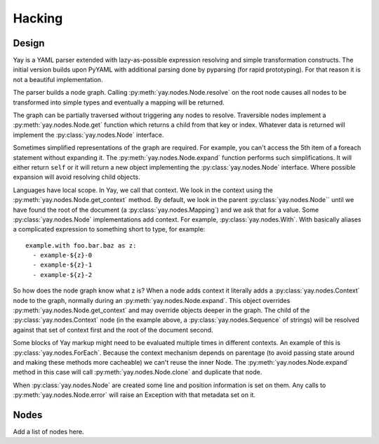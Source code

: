 Hacking
=======

Design
------

Yay is a YAML parser extended with lazy-as-possible expression resolving
and simple transformation constructs. The initial version builds upon PyYAML
with additional parsing done by pyparsing (for rapid prototyping). For that
reason it is not a beautiful implementation.

The parser builds a node graph. Calling :py:meth:`yay.nodes.Node.resolve` on the root node causes
all nodes to be transformed into simple types and eventually a mapping will be
returned.

The graph can be partially traversed without triggering any nodes to resolve.
Traversible nodes implement a :py:meth:`yay.nodes.Node.get` function which returns a child from
that key or index. Whatever data is returned will implement the :py:class:`yay.nodes.Node` interface.

Sometimes simplified representations of the graph are required. For example, you
can't access the 5th item of a foreach statement without expanding it. The :py:meth:`yay.nodes.Node.expand`
function performs such simplifications. It will either return ``self`` or it will
return a new object implementing the :py:class:`yay.nodes.Node` interface. Where possible expansion will
avoid resolving child objects.

Languages have local scope. In Yay, we call that context. We look in the context
using the :py:meth:`yay.nodes.Node.get_context` method. By default, we look in the parent :py:class:`yay.nodes.Node`` until
we have found the root of the document (a :py:class:`yay.nodes.Mapping`) and we ask that for a value.
Some :py:class:`yay.nodes.Node` implementations add context. For example, :py:class:`yay.nodes.With`. With basically
aliases a complicated expression to something short to type, for example::

    example.with foo.bar.baz as z:
      - example-${z}-0
      - example-${z}-1
      - example-${z}-2

So how does the node graph know what z is? When a node adds context it literally
adds a :py:class:`yay.nodes.Context` node to the graph, normally during an :py:meth:`yay.nodes.Node.expand`. This object
overrides :py:meth:`yay.nodes.Node.get_context` and may override objects deeper in the graph. The child
of the :py:class:`yay.nodes.Context` node (in the example above, a :py:class:`yay.nodes.Sequence` of strings) will be
resolved against that set of context first and the root of the document second.

Some blocks of Yay markup might need to be evaluated multiple times in different
contexts. An example of this is :py:class:`yay.nodes.ForEach`. Because the context mechanism depends
on parentage (to avoid passing state around and making these methods more cacheable)
we can't reuse the inner Node. The :py:meth:`yay.nodes.Node.expand` method in this case will call
:py:meth:`yay.nodes.Node.clone` and duplicate that node.

When :py:class:`yay.nodes.Node` are created some line and position information is set on them. Any
calls to :py:meth:`yay.nodes.Node.error` will raise an Exception with that metadata set on it.

Nodes
-----

Add a list of nodes here.

